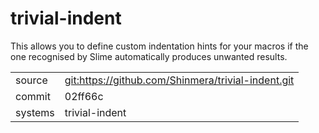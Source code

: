 * trivial-indent

This allows you to define custom indentation hints for your macros if
the one recognised by Slime automatically produces unwanted results.

|---------+----------------------------------------------------|
| source  | git:https://github.com/Shinmera/trivial-indent.git |
| commit  | 02ff66c                                            |
| systems | trivial-indent                                     |
|---------+----------------------------------------------------|
